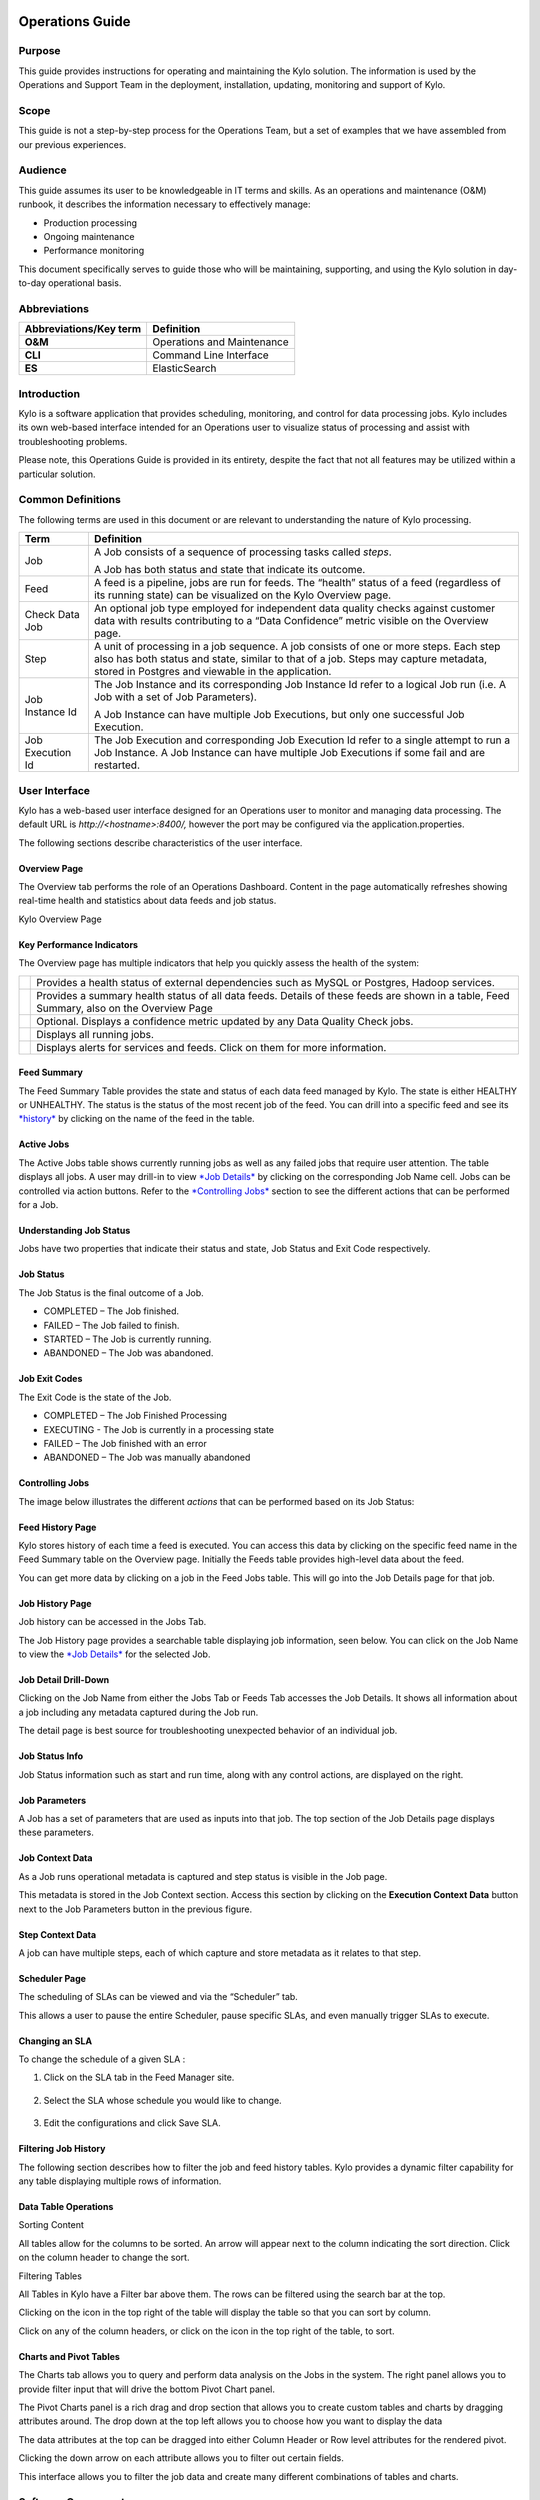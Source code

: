 
=====================================
Operations Guide
=====================================

Purpose
=======

This guide provides instructions for operating and maintaining
the Kylo solution. The information is used by the Operations and Support
Team in the deployment, installation, updating, monitoring and support
of Kylo.

Scope
=====

This guide is not a step-by-step process for the Operations Team, but a
set of examples that we have assembled from our previous experiences.

Audience
========

This guide assumes its user to be knowledgeable in IT terms and skills.
As an operations and maintenance (O&M) runbook, it describes the
information necessary to effectively manage:

-  Production processing

-  Ongoing maintenance

-  Performance monitoring

This document specifically serves to guide those who will be
maintaining, supporting, and using the Kylo solution in day-to-day
operational basis.

Abbreviations
=============================

+------------------------------+---------------------------------------------------------------------------------------------+
| **Abbreviations/Key term**   | **Definition**                                                                              |
+------------------------------+---------------------------------------------------------------------------------------------+
| **O&M**                      | Operations and Maintenance                                                                  |
+------------------------------+---------------------------------------------------------------------------------------------+
| **CLI**                      | Command Line Interface                                                                      |
+------------------------------+---------------------------------------------------------------------------------------------+
| **ES**                       | ElasticSearch                                                                               |
+------------------------------+---------------------------------------------------------------------------------------------+

Introduction
==============

Kylo is a software application that provides scheduling, monitoring, and control for data processing jobs. Kylo includes its own web-based
interface intended for an Operations user to visualize status of processing and assist with troubleshooting problems.

Please note, this Operations Guide is provided in its entirety, despite the fact that not all features may be utilized within a particular
solution.

Common Definitions
====================

The following terms are used in this document or are relevant to understanding the nature of Kylo processing.

+--------------------+------------------------------------------------------------------------------------------------------------------------------------------------------------------------------------------------------------------------------------+
| **Term**           | **Definition**                                                                                                                                                                                                                     |
+--------------------+------------------------------------------------------------------------------------------------------------------------------------------------------------------------------------------------------------------------------------+
| Job                | A Job consists of a sequence of processing tasks called *steps*.                                                                                                                                                                   |
|                    |                                                                                                                                                                                                                                    |
|                    | A Job has both status and state that indicate its outcome.                                                                                                                                                                         |
+--------------------+------------------------------------------------------------------------------------------------------------------------------------------------------------------------------------------------------------------------------------+
| Feed               | A feed is a pipeline, jobs are run for feeds. The “health” status of a feed (regardless of its running state) can be visualized on the Kylo Overview page.                                                                         |
+--------------------+------------------------------------------------------------------------------------------------------------------------------------------------------------------------------------------------------------------------------------+
| Check Data Job     | An optional job type employed for independent data quality checks against customer data with results contributing to a “Data Confidence” metric visible on the Overview page.                                                      |
+--------------------+------------------------------------------------------------------------------------------------------------------------------------------------------------------------------------------------------------------------------------+
| Step               | A unit of processing in a job sequence. A job consists of one or more steps. Each step also has both status and state, similar to that of a job. Steps may capture metadata, stored in Postgres and viewable in the application.   |
+--------------------+------------------------------------------------------------------------------------------------------------------------------------------------------------------------------------------------------------------------------------+
| Job Instance Id    | The Job Instance and its corresponding Job Instance Id refer to a logical Job run (i.e. A Job with a set of Job Parameters).                                                                                                       |
|                    |                                                                                                                                                                                                                                    |
|                    | A Job Instance can have multiple Job Executions, but only one successful Job Execution.                                                                                                                                            |
+--------------------+------------------------------------------------------------------------------------------------------------------------------------------------------------------------------------------------------------------------------------+
| Job Execution Id   | The Job Execution and corresponding Job Execution Id refer to a single attempt to run a Job Instance. A Job Instance can have multiple Job Executions if some fail and are restarted.                                              |
+--------------------+------------------------------------------------------------------------------------------------------------------------------------------------------------------------------------------------------------------------------------+

User Interface
===============

Kylo has a web-based user interface designed for an Operations user to
monitor and managing data processing. The default URL is
*http://<hostname>:8400/,* however the port may be configured via the
application.properties.

The following sections describe characteristics of the user interface.

Overview Page
~~~~~~~~~~~~~

The Overview tab performs the role of an Operations Dashboard. Content
in the page automatically refreshes showing real-time health and
statistics about data feeds and job status.

|image2|

Kylo Overview Page

Key Performance Indicators
~~~~~~~~~~~~~~~~~~~~~~~~~~

The Overview page has multiple indicators that help you quickly assess
the health of the system:

+------------+--------------------------------------------------------------------------------------------------------------------------------------------+
| |image3|   | Provides a health status of external dependencies such as MySQL or Postgres, Hadoop services.                                              |
+------------+--------------------------------------------------------------------------------------------------------------------------------------------+
| |image4|   | Provides a summary health status of all data feeds. Details of these feeds are shown in a table, Feed Summary, also on the Overview Page   |
+------------+--------------------------------------------------------------------------------------------------------------------------------------------+
| |image5|   | Optional. Displays a confidence metric updated by any Data Quality Check jobs.                                                             |
+------------+--------------------------------------------------------------------------------------------------------------------------------------------+
| |image6|   | Displays all running jobs.                                                                                                                 |
+------------+--------------------------------------------------------------------------------------------------------------------------------------------+
| |image7|   | Displays alerts for services and feeds. Click on them for more information.                                                                |
+------------+--------------------------------------------------------------------------------------------------------------------------------------------+

Feed Summary
~~~~~~~~~~~~

The Feed Summary Table provides the state and status of each data feed
managed by Kylo. The state is either HEALTHY or UNHEALTHY. The status is
the status of the most recent job of the feed. You can drill into a
specific feed and see its `*history* <#feed-history-page>`__ by clicking
on the name of the feed in the table.

|image8|

Active Jobs
~~~~~~~~~~~

The Active Jobs table shows currently running jobs as well as any failed
jobs that require user attention. The table displays all jobs. A user
may drill-in to view `*Job Details* <#job-detail-drill-down>`__ by
clicking on the corresponding Job Name cell. Jobs can be controlled via
action buttons. Refer to the `*Controlling Jobs* <#controlling-jobs>`__
section to see the different actions that can be performed for a Job.


Understanding Job Status
~~~~~~~~~~~~~~~~~~~~~~~~

Jobs have two properties that indicate their status and state, Job
Status and Exit Code respectively.

Job Status
~~~~~~~~~~

The Job Status is the final outcome of a Job.

-  COMPLETED – The Job finished.

-  FAILED – The Job failed to finish.

-  STARTED – The Job is currently running.

-  ABANDONED – The Job was abandoned.

Job Exit Codes
~~~~~~~~~~~~~~

The Exit Code is the state of the Job.

-  COMPLETED – The Job Finished Processing

-  EXECUTING - The Job is currently in a processing state

-  FAILED – The Job finished with an error

-  ABANDONED – The Job was manually abandoned

Controlling Jobs
~~~~~~~~~~~~~~~~

The image below illustrates the different *actions* that can be
performed based on its Job Status:

|image10|

Feed History Page
~~~~~~~~~~~~~~~~~~

Kylo stores history of each time a feed is executed. You can access this
data by clicking on the specific feed name in the Feed Summary table on
the Overview page. Initially the Feeds table provides high-level data
about the feed.

|image11|

You can get more data by clicking on a job in the Feed Jobs table. This
will go into the Job Details page for that job.

Job History Page
~~~~~~~~~~~~~~~~

Job history can be accessed in the Jobs Tab.

|image12|

The Job History page provides a searchable table displaying job
information, seen below. You can click on the Job Name to view the `*Job
Details* <#job-detail-drill-down>`__ for the selected Job.

|image13|

Job Detail Drill-Down
~~~~~~~~~~~~~~~~~~~~~

Clicking on the Job Name from either the Jobs Tab or Feeds Tab accesses
the Job Details. It shows all information about a job including any
metadata captured during the Job run.

The detail page is best source for troubleshooting unexpected behavior
of an individual job.

|image14|

Job Status Info
~~~~~~~~~~~~~~~

Job Status information such as start and run time, along with any
control actions, are displayed on the right.

|image15|

Job Parameters
~~~~~~~~~~~~~~

A Job has a set of parameters that are used as inputs into that job. The
top section of the Job Details page displays these
parameters. |image16|

Job Context Data
~~~~~~~~~~~~~~~~

As a Job runs operational metadata is captured and step status is visible in the Job page.

This metadata is stored in the Job Context section. Access this section
by clicking on the **Execution Context Data** button next to the Job
Parameters button in the previous figure.

Step Context Data
~~~~~~~~~~~~~~~~~

A job can have multiple steps, each of which capture and store metadata
as it relates to that step.

|image17|

Scheduler Page
~~~~~~~~~~~~~~

The scheduling of SLAs can be viewed and via the “Scheduler” tab.

This allows a user to pause the entire Scheduler, pause specific SLAs,
and even manually trigger SLAs to execute.

|image18|

Changing an SLA
~~~~~~~~~~~~~~~

To change the schedule of a given SLA :

1. Click on the SLA tab in the Feed Manager site.

    |image19|

2. Select the SLA whose schedule you would like to change.

    |image20|

3. Edit the configurations and click Save SLA.

    |image21|

Filtering Job History
~~~~~~~~~~~~~~~~~~~~~

The following section describes how to filter the job and feed history
tables. Kylo provides a dynamic filter capability for any table
displaying multiple rows of information.

Data Table Operations
~~~~~~~~~~~~~~~~~~~~~

Sorting Content

All tables allow for the columns to be sorted. An arrow will appear next
to the column indicating the sort direction. Click on the column header
to change the sort.

Filtering Tables

All Tables in Kylo have a Filter bar above them. The rows can be
filtered using the search bar at the top.

|image22|

Clicking on the |image23| icon in the top right of the table will
display the table so that you can sort by column.

|image24|

Click on any of the column headers, or click on the |image25| icon in
the top right of the table, to sort.

Charts and Pivot Tables
~~~~~~~~~~~~~~~~~~~~~~~~

The Charts tab allows you to query and perform data analysis on the Jobs
in the system. The right panel allows you to provide filter input that
will drive the bottom Pivot Chart panel.

|image26|

The Pivot Charts panel is a rich drag and drop section that allows you
to create custom tables and charts by dragging attributes around. The
drop down at the top left allows you to choose how you want to display
the data

|image27|

The data attributes at the top can be dragged into either Column Header
or Row level attributes for the rendered pivot.

|image28|

Clicking the down arrow on each attribute allows you to filter out
certain fields.

|image29|

This interface allows you to filter the job data and create many
different combinations of tables and charts.

Software Components
====================

The following provides a basic overview of the components and
dependencies for Kylo:

-  Web-based UI (tested with Safari, Firefox, Chrome)

-  Embedded Tomcat web container (configurable HTTP port)

-  Java 8

-  Stores job history and metadata in Postgres or MySQL

-  NiFi 1.x+

-  ActiveMQ

-  Elasticsearch (optional, but required for full featureset)

Installation
=============

Please refer to the installation guide for Kylo installation procedures.

Application Configuration
============================

Configuration files for Kylo are located at:

.. code-Block:: shell

    /opt/kylo/kylo-services/conf/application.properties
    /opt/kylo/kylo-ui/conf/application.properties

..

Application Properties
~~~~~~~~~~~~~~~~~~~~~~~~~

The *application.properties* file in kylo-services specifies most of
the standard configuration in pipeline.


.. note:: Any change to the application properties will require an application restart.


Below is a sample properties file with Spring Datasource properties for spring batch and the default data source:

.. note:: Cloudera default password for root access to mysql is "cloudera".

..

.. code-block:: properties

    spring.datasource.url=jdbc:mysql://localhost:3306/kylo
    spring.datasource.username=root
    spring.datasource.password=
    spring.datasource.maxActive=10
    spring.datasource.validationQuery=SELECT 1
    spring.datasource.testOnBorrow=true
    spring.datasource.driverClassName=com.mysql.jdbc.Driver
    spring.jpa.database-platform=org.hibernate.dialect.MySQL5InnoDBDialect
    spring.jpa.open-in-view=true
    #
    #Postgres datasource configuration
    #
    #spring.datasource.url=jdbc:postgresql://localhost:5432/pipeline_db
    #spring.datasource.driverClassName=org.postgresql.Driver
    #spring.datasource.username=root
    #spring.datasource.password=thinkbig
    #spring.jpa.database-platform=org.hibernate.dialect.PostgreSQLDialect
    ###
    # Current available authentication/authorization profiles:
    # * auth-simple - Uses authenticationService.username and authenticationService.password for authentication (development only)
    # * auth-file - Uses users.properties and roles.properties for authentication and role assignment
    #
    spring.profiles.active=auth-simple
    authenticationService.username=dladmin
    authenticationService.password=thinkbig
    ###Ambari Services Check
    ambariRestClientConfig.username=admin
    ambariRestClientConfig.password=admin
    ambariRestClientConfig.serverUrl=http://127.0.0.1:8080/api/v1
    ambari.services.status=HDFS,HIVE,MAPREDUCE2,SQOOP
    ###Cloudera Services Check
    #clouderaRestClientConfig.username=cloudera
    #clouderaRestClientConfig.password=cloudera
    #clouderaRestClientConfig.serverUrl=127.0.0.1
    #cloudera.services.status=
    ##HDFS/[DATANODE,NAMENODE,SECONDARYNAMENODE],HIVE/[HIVEMETASTORE,HIVESERVER2],YARN,SQOOP
    # Server port
    #
    server.port=8420
    #
    # General configuration - Note: Supported configurations include
    STANDALONE, BUFFER_NODE_ONLY, BUFFER_NODE, EDGE_NODE
    #
    application.mode=STANDALONE
    #
    # Turn on debug mode to display more verbose error messages in the UI
    #
    application.debug=true
    #
    # Prevents execution of jobs at startup. Change to true, and the name of the job that should be run at startup if we want that behavior.
    #
    spring.batch.job.enabled=false
    spring.batch.job.names=
    #spring.jpa.show-sql=true
    #spring.jpa.hibernate.ddl-auto=validate
    # NOTE: For Cloudera metadata.datasource.password=cloudera is required
    metadata.datasource.driverClassName=com.mysql.jdbc.Driver
    metadata.datasource.url=jdbc:mysql://localhost:3306/kylo
    metadata.datasource.username=root
    metadata.datasource.password=
    metadata.datasource.validationQuery=SELECT 1
    metadata.datasource.testOnBorrow=true

    # NOTE: For Cloudera hive.datasource.username=hive is required.

    hive.datasource.driverClassName=org.apache.hive.jdbc.HiveDriver
    hive.datasource.url=jdbc:hive2://localhost:10000/default
    hive.datasource.username=
    hive.datasource.password=
    # NOTE: For Cloudera hive.metastore.datasource.password=cloudera is required.
    ##Also Clouder url should be /metastore instead of /hive
    hive.metastore.datasource.driverClassName=com.mysql.jdbc.Driver
    hive.metastore.datasource.url=jdbc:mysql://localhost:3306/hive
    #hive.metastore.datasource.url=jdbc:mysql://localhost:3306/metastore
    hive.metastore.datasource.username=root
    hive.metastore.datasource.password=
    hive.metastore.validationQuery=SELECT 1
    hive.metastore.testOnBorrow=true
    nifi.rest.host=localhost
    nifi.rest.port=8079
    elasticsearch.host=localhost
    elasticsearch.port=9300
    elasticsearch.clustername=demo-cluster
    ## used to map Nifi Controller Service connections to the User Interface
    ## naming convention for the property is
    nifi.service.NIFI_CONTROLLER_SERVICE_NAME.NIFI_PROPERTY_NAME
    ##anything prefixed with nifi.service will be used by the UI. Replace
    Spaces with underscores and make it lowercase.
    nifi.service.mysql.password=
    nifi.service.example_mysql_connection_pool.password=
    jms.activemq.broker.url:tcp://localhost:61616
    jms.client.id=thinkbig.feedmgr
    ## nifi Property override with static defaults
    ##Static property override supports 2 usecases
    # 1) store properties in the file starting with the prefix defined in the "PropertyExpressionResolver class" default = config.
    # 2) store properties in the file starting with
    "nifi.<PROCESSORTYPE>.<PROPERTY_KEY> where PROCESSORTYPE and
    PROPERTY_KEY are all lowercase and the spaces are substituted with underscore
    ##Below are Ambari configuration options for Hive Metastore and Spark location
    config.hive.schema=hive
    nifi.executesparkjob.sparkhome=/usr/hdp/current/spark-client
    ##cloudera config
    #config.hive.schema=metastore
    #nifi.executesparkjob.sparkhome=/usr/lib/spark
    ## how often should SLAs be checked
    sla.cron.default=0 0/5 * 1/1 * ? *

..


Kylo Metadata
~~~~~~~~~~~~~

Kylo stores its metadata in the database configured in
/opt/kylo/kylo-services/conf/application.properties in the
following lines:

.. code-block:: properties

    metadata.datasource.driverClassName=com.mysql.jdbc.Driver
    metadata.datasource.url=jdbc:mysql://localhost:3306/kylo
    metadata.datasource.username=root
    metadata.datasource.password=

..

The metadata database needs to be configured in order to have Kylo
metadata backed up and recovered.

For example, MySQL backup can be configured using the methods provided
at *http://dev.mysql.com/doc/refman/5.7/en/backup-methods.html.*

NiFi Data
~~~~~~~~~

Data and metadata in NiFi is intended to be transient, and depends on
the state of the flows in NiFi. However, NiFi can be configured to keep
metadata and data in certain directories, and those directories can be
backed up as seen fit. For example, in the nifi.properties file,
changing

.. code-block:: properties

    nifi.flow.configuration.file=/opt/nifi/data/conf/flow.xml.gz

..

will have NiFi store its flows in /opt/nifi/data/conf/flow.xml.gz.

With a default Kylo installation, NiFi is configured to put all of its
flows, templates, data in the content repository, data in the flowfile
repository, and data in the provenance repository in /opt/nifi/data. For
more information about these configurations, the NiFi system
administrator’s guide is the authority.

  |NiFiDoc_link|

====================
Startup and Shutdown
====================

Kylo service automatically starts on system boot.

-  Manual startup and shutdown from command-line:

.. code-block:: shell

    $ sudo /etc/init.d/kylo-services start
    $ sudo /etc/init.d/kylo-ui start
    $ sudo /etc/init.d/kylo-spark-shell start

    $ sudo /etc/init.d/kylo-services stop
    $ sudo /etc/init.d/kylo-ui stop
    $ sudo /etc/init.d/kylo-spark-shell stop

Log Files
==========

Kylo uses Log4J as its logging provider.

-  Default location of application log file is:

.. code-block:: shell

   /var/log/kylo-<ui, services, or spark-shell>/

..

-  Log files roll nightly with pipeline-application.log.<YYYY-MM-DD>

-  Log levels, file rotation, and location can be configured via:

.. code-block:: shell

   /opt/kylo/kylo-<ui, services, or
   spark-shell>/conf/log4j.properties

..

Additional Configuration
==========================

The following section contains additional configuration that is
possible.

Configuring JVM Memory
~~~~~~~~~~~~~~~~~~~~~~

You can adjust the memory setting of the Kylo Service using the
KYLO_SERVICES_OPTS environment variable. This may be necessary if
the application is experiencing OutOfMemory errors. These would appear
in the log files.

.. code-block:: properties

    export KYLO_SERVICES_OPTS="-Xmx2g"

..

The setting above would set the Java maximum heap size to 2 GB.

Service Status Configuration
~~~~~~~~~~~~~~~~~~~~~~~~~~~~

The Overview page displays Service Status as a Key Performance
Indicator. The list of services is configurable using the following
instructions:

Viewing Service Details
+++++++++++++++++++++++

Within Kylo on the Overview tab the “Services” indicator box shows the
services it is currently monitoring. You can get details of this by
clicking on the Services tab:

|image30|

|image31|

|image32|

The Services Indicator automatically refreshes every 15 seconds to
provide live updates on service status.

Example Service Configuration
+++++++++++++++++++++++++++++

The below is the service configuration monitoring 4 services:

.. code-block:: properties

    ambari.services.status=HDFS,HIVE,MAPREDUCE2,SQOOP

..

Migrating Templates and Feeds
================================

Exporting Registered Templates
~~~~~~~~~~~~~~~~~~~~~~~~~~~~~~

In Kylo, a template can be exported from one instance of Kylo to
another. To export a template, navigate to the Feed Manager site by
clicking Feed Manager on the left pane.

|image33|

Then navigate to the Templates tab. All of the templates that have been
registered in this instance of Kylo will be listed here. |image34|

To export a template, click the Export button for that template. This
will download a zip archive of the template.

Importing Registered Templates
~~~~~~~~~~~~~~~~~~~~~~~~~~~~~~

To import a registered template, on the Templates tab click on the
|image35| button in the top right. Select Import from File.

|image36|

Browse for the zip archive of the registered template, select whether or
not to overwrite any existing registered templates with the same name,
and click upload.

|image37|

The template is now in the list of registered templates, and a feed can
be created from it. This will also import the associated NiFi template
into NiFi.

Exporting Feeds
~~~~~~~~~~~~~~~

To export a feed for deployment in another instance of Kylo, click on
the **Feeds** tab. Similarly to the templates page, there will be a
list, this time with feeds instead of templates. Click the export button
to export a feed as a zip archive.

|image38|

Importing Feeds
~~~~~~~~~~~~~~~

To import a feed, click the |image39| button in the top right of the
Feeds page. Click “Import” text at the top of the screen.

|image40|

Browse for the exported feed and then click **Import Feed**.

|image41|

If the import is successful, you should now see a running feed in the
Feeds tab.

Altering Feed Configurations
~~~~~~~~~~~~~~~~~~~~~~~~~~~~

A feed that has been imported may have configurations specific to an
environment, depending on its registered template. To change
configurations on a feed, click on the **Feeds** tab in the Feed Manager
site and then click on the name of the feed you want to update. A list
of configurations will be present.

|image42|



Click on the |image43| icon to allow editing the fields. When done
editing the fields for a section, click **Save**.

|image44|



Kylo recreates the flow in NiFi with the new values. Keep in mind that
the values that are configurable here are determined by the registered
template, so registered templates need to expose environment-specific
properties if they are to be configured or updated at a feed level.

Updating Sensitive Properties in NiFi
~~~~~~~~~~~~~~~~~~~~~~~~~~~~~~~~~~~~~

Some NiFi processors and controller services have properties that are
deemed sensitive, and are therefore not saved when exporting from Kylo.
Because of this, some Kylo templates and feeds are not directly portable
from one instance of Kylo to another, without some changes in NiFi. In
these situations, sensitive values need to be entered directly into NiFi
running on the target environment, and then the changes must be saved in
a new NiFi template and used to overwrite the imported NiFi template. If
the sensitive properties are only within controller services for the
imported artifact, then the controller service must be disabled, the
sensitive value entered, and the controller service re-enabled, but a
new NiFi template does not need to be made.

It is uncommon for NiFi processors to have sensitive properties, and is
most often seen in controller services, such as a DBCPConnectionPool for
connection to a database. If the controller services used by a template
or feed are already in existence in NiFi in the target environment, then
Kylo uses those controller services. This issue only exists when
importing a template or feed that has NiFi processors with sensitive
properties or that use controller services that do not exist in the
target environment.

Continuous Integration / Continuous Deployment (CICD)
~~~~~~~~~~~~~~~~~~~~~~~~~~~~~~~~~~~~~~~~~~~~~~~~~~~~~

Kylo currently does not have built-in or integrated CICD. However, Kylo
allows you to export both templates (along with any registered
properties) and feeds that can then be imported to any environment.

The following approach for CICD should be incorporated:

1. Build a flow in Nifi and get it configured and working in a dev
   instance of Nifi and Kylo as a Feed.

   Once its ready to be tested export that Feed from Kylo. This export
   is a zip containing the feed metadata along with the categories and
   templates used to create the feed.

   Have a separate VM running Kylo and NiFi. This would be where the
   scripts would create, run, and test the feeds and flows.

   Have a separate Script/Maven project running to instantiate this
   feed and run it. This could look something like the following: Have
   a Maven module running that has a TestCase that looks for these
   exported feed zip files and then uses NiFi and Kylos Rest apis to
   create them, run the feed, verify the results, and then tear down
   the flow.

   Kylo operates over REST and has many rest endpoints that can be
   called to achieve the same results as you see in the Kylo UI. For
   example importing a feed can be done by posting the zip file to the
   endpoint:

.. code-block:: shell

    /v1/feedmgr/admin/import-feed

..

2. Once the tests all are passed you could take that exported
   Feed/Template, save it in a version control system (i.e. git), and
   import it into a different environment.

   The graphic below depicts an example of an overall CICD ecosystem
   that could be implemented with Kylo with an approach similar to what
   Think Big R&D has put forward.

|image45|



Migrating Kylo and NiFi Extensions
~~~~~~~~~~~~~~~~~~~~~~~~~~~~~~~~~~

If custom NiFi or Kylo plugins/extensions have been built, they must
copied to all instances of NiFi and Kylo where you wish to use them.
Custom NiFi extensions are packaged in .nar format, and must be place in
NiFi’s lib directory. With a default Kylo installation, this directory
is /opt/nifi/current/lib. Place all custom .nar files there, and restart
the NiFi service.

Custom Kylo plugins belong in the /opt/kylo/kylo-services/plugin
directory in a default Kylo installation. Place the .jar files for
custom plugins in this directory and manually start and stop the
kylo-services service.

Operational Considerations
============================

When considering promoting Kylo/NiFi metatdata you will need to restart
Kylo:

-  Upon changing/adding any new NiFi processors/services  (changing code
   that creates a new Nifi plugin .nar file) you will need to bounce
   NiFi

-  Upon changing/adding any new Kylo plugin/extension (changing the java
   jar)  you will need to bounce Kylo (kylo-services)


.. |image1| image:: ../media/operations-guide/image2.png
   :width: 6.61323in
   :height: 2.91941in
.. |image2| image:: ../media/operations-guide/image3.png
   :width: 6.66832in
   :height: 3.23885in
.. |image3| image:: ../media/operations-guide/image4.png
   :width: 1.80000in
   :height: 1.46000in
.. |image4| image:: ../media/operations-guide/image5.png
   :width: 1.80000in
   :height: 1.46000in
.. |image5| image:: ../media/operations-guide/image6.png
   :width: 1.80000in
   :height: 1.49000in
.. |image6| image:: ../media/operations-guide/image7.png
   :width: 1.80000in
   :height: 1.46000in
.. |image7| image:: ../media/operations-guide/image8.png
   :width: 1.80000in
   :height: 1.12000in
.. |image8| image:: ../media/operations-guide/image9.png
   :width: 6.50000in
   :height: 3.18002in
.. |image9| image:: ../media/operations-guide/image10.png
   :width: 6.51110in
   :height: 2.30963in
.. |image10| image:: ../media/operations-guide/image11.png
   :width: 5.61419in
   :height: 1.59744in
.. |image11| image:: ../media/operations-guide/image12.png
   :width: 6.76832in
   :height: 3.37599in
.. |image12| image:: ../media/operations-guide/image13.png
   :width: 1.68125in
   :height: 3.07330in
.. |image13| image:: ../media/operations-guide/image14.png
   :width: 6.67915in
   :height: 3.24509in
.. |image14| image:: ../media/operations-guide/image15.png
   :width: 6.70476in
   :height: 3.27361in
.. |image15| image:: ../media/operations-guide/image16.png
   :width: 1.90114in
   :height: 2.70649in
.. |image16| image:: ../media/operations-guide/image17.png
   :width: 6.67268in
   :height: 5.20017in
.. |image17| image:: ../media/operations-guide/image18.png
   :width: 6.66645in
   :height: 4.93406in
.. |image18| image:: ../media/operations-guide/image19.png
   :width: 5.31587in
   :height: 2.73313in
.. |image19| image:: ../media/operations-guide/image20.png
   :width: 1.11049in
   :height: 2.52633in
.. |image20| image:: ../media/operations-guide/image21.png
   :width: 5.23424in
   :height: 1.43268in
.. |image21| image:: ../media/operations-guide/image22.png
   :width: 6.16716in
   :height: 6.00747in
.. |image22| image:: ../media/operations-guide/image23.png
   :width: 6.59095in
   :height: 1.99935in
.. |image23| image:: ../media/operations-guide/image24.png
   :width: 0.34534in
   :height: 0.24153in
.. |image24| image:: ../media/operations-guide/image25.png
   :width: 6.56336in
   :height: 2.48447in
.. |image25| image:: ../media/operations-guide/image26.png
   :width: 0.22973in
   :height: 0.29792in
.. |image26| image:: ../media/operations-guide/image27.png
   :width: 2.02206in
   :height: 3.57755in
.. |image27| image:: ../media/operations-guide/image28.png
   :width: 2.06297in
   :height: 2.23186in
.. |image28| image:: ../media/operations-guide/image29.png
   :width: 6.46702in
   :height: 2.72710in
.. |image29| image:: ../media/operations-guide/image30.png
   :width: 3.43314in
   :height: 2.98492in
.. |image30| image:: ../media/operations-guide/image31.png
   :width: 6.49428in
   :height: 2.52562in
.. |image31| image:: ../media/operations-guide/image32.png
   :width: 6.41679in
   :height: 3.17705in
.. |image32| image:: ../media/operations-guide/image33.png
   :width: 6.40737in
   :height: 3.17975in
.. |image33| image:: ../media/operations-guide/image34.png
   :width: 1.73253in
   :height: 3.10227in
.. |image34| image:: ../media/operations-guide/image35.png
   :width: 6.55045in
   :height: 3.82498in
.. |image35| image:: ../media/operations-guide/image36.png
   :width: 0.26214in
   :height: 0.20351in
.. |image36| image:: ../media/operations-guide/image37.png
   :width: 3.80625in
   :height: 2.54990in
.. |image37| image:: ../media/operations-guide/image38.png
   :width: 6.56951in
   :height: 3.32098in
.. |image38| image:: ../media/operations-guide/image39.png
   :width: 6.59348in
   :height: 3.84250in
.. |image39| image:: ../media/operations-guide/image36.png
   :width: 0.30043in
   :height: 0.23323in
.. |image40| image:: ../media/operations-guide/image40.png
   :width: 3.10773in
   :height: 2.95859in
.. |image41| image:: ../media/operations-guide/image41.png
   :width: 6.55189in
   :height: 2.98465in
.. |image42| image:: ../media/operations-guide/image42.png
   :width: 6.54856in
   :height: 3.88046in
.. |image43| image:: ../media/operations-guide/image43.png
   :width: 0.25625in
   :height: 0.27903in
.. |image44| image:: ../media/operations-guide/image44.png
   :width: 6.55164in
   :height: 2.66935in
.. |image45| image:: ../media/operations-guide/image45.jpg
   :width: 6.41353in
   :height: 3.01020in
.. |NiFiDoc_link| raw:: html

      <a href="https://nifi.apache.org/docs/nifi-docs/html/administration-guide.html" target="_blank" <https://nifi.apache.org/docs/nifi-docs/html/administration-guide.html</a>

